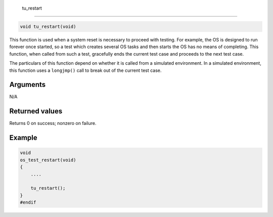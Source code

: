  tu\_restart 
-------------

.. code-block:: console

    void tu_restart(void)

This function is used when a system reset is necessary to proceed with
testing. For example, the OS is designed to run forever once started, so
a test which creates several OS tasks and then starts the OS has no
means of completing. This function, when called from such a test,
gracefully ends the current test case and proceeds to the next test
case.

The particulars of this function depend on whether it is called from a
simulated environment. In a simulated environment, this function uses a
``longjmp()`` call to break out of the current test case.

Arguments
^^^^^^^^^

N/A

Returned values
^^^^^^^^^^^^^^^

Returns 0 on success; nonzero on failure.

Example
^^^^^^^

.. code-block:: console

    void
    os_test_restart(void)
    {
        ....

        tu_restart();
    }
    #endif
